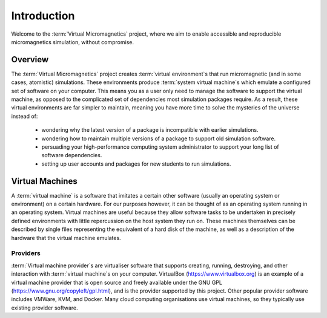.. _introduction:

Introduction
============

Welcome to the :term:`Virtual Micromagnetics` project, where we aim to enable
accessible and reproducible micromagnetics simulation, without compromise.

.. _introduction-overview:

Overview
--------

The :term:`Virtual Micromagnetics` project creates :term:`virtual
environment`\s that run micromagnetic (and in some cases, atomistic)
simulations. These environments produce :term:`system virtual machine`\s which
emulate a configured set of software on your computer. This means you as a user
only need to manage the software to support the virtual machine, as opposed to
the complicated set of dependencies most simulation packages require. As a
result, these virtual environments are far simpler to maintain, meaning you
have more time to solve the mysteries of the universe instead of:

 - wondering why the latest version of a package is incompatible with earlier
   simulations.

 - wondering how to maintain multiple versions of a package to support old
   simulation software.

 - persuading your high-performance computing system administrator to support
   your long list of software dependencies.

 - setting up user accounts and packages for new students to run simulations.

.. _introduction-vms:

Virtual Machines
----------------

A :term:`virtual machine` is a software that imitates a certain other software
(usually an operating system or environment) on a certain hardware. For our
purposes however, it can be thought of as an operating system running in an
operating system. Virtual machines are useful because they allow software tasks
to be undertaken in precisely defined environments with little repercussion on
the host system they run on. These machines themselves can be described by
single files representing the equivalent of a hard disk of the machine, as well
as a description of the hardware that the virtual machine emulates.

Providers
~~~~~~~~~

:term:`Virtual machine provider`\s are virtualiser software that supports
creating, running, destroying, and other interaction with :term:`virtual
machine`\s on your computer. VirtualBox (https://www.virtualbox.org) is an
example of a virtual machine provider that is open source and freely available
under the GNU GPL (https://www.gnu.org/copyleft/gpl.html), and is the provider
supported by this project. Other popular provider software includes VMWare,
KVM, and Docker.  Many cloud computing organisations use virtual machines, so
they typically use existing provider software.

